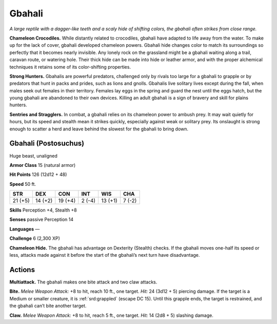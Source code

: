 
.. _tob:gbahali:

Gbahali
-------

*A large reptile with a dagger-like teeth and a scaly hide of shifting
colors, the gbahali often strikes from close range.*

**Chameleon Crocodiles.** While distantly related to
crocodiles, gbahali have adapted to life away from the water.
To make up for the lack of cover, gbahali developed chameleon
powers. Gbahali hide changes color to match its surroundings
so perfectly that it becomes nearly invisible. Any lonely rock on
the grassland might be a gbahali waiting along a trail, caravan
route, or watering hole. Their thick hide can be made into hide
or leather armor, and with the proper alchemical techniques it
retains some of its color-shifting properties.

**Strong Hunters.** Gbahalis are powerful predators,
challenged only by rivals too large for a gbahali to grapple or by
predators that hunt in packs and prides, such as lions and gnolls.
Gbahalis live solitary lives except during the fall, when males
seek out females in their territory. Females lay eggs in the spring
and guard the nest until the eggs hatch, but the young gbahali are
abandoned to their own devices. Killing an adult gbahali is a sign
of bravery and skill for plains hunters.

**Sentries and Stragglers.** In combat, a gbahali relies on
its chameleon power to ambush prey. It may wait quietly for
hours, but its speed and stealth mean it strikes quickly, especially
against weak or solitary prey. Its onslaught is strong enough
to scatter a herd and leave behind the slowest for the gbahali to
bring down.

Gbahali (Postosuchus)
~~~~~~~~~~~~~~~~~~~~~

Huge beast, unaligned

**Armor Class** 15 (natural armor)

**Hit Points** 126 (12d12 + 48)

**Speed** 50 ft.

+-----------+-----------+-----------+-----------+-----------+-----------+
| STR       | DEX       | CON       | INT       | WIS       | CHA       |
+===========+===========+===========+===========+===========+===========+
| 21 (+5)   | 14 (+2)   | 19 (+4)   | 2 (-4)    | 13 (+1)   | 7 (-2)    |
+-----------+-----------+-----------+-----------+-----------+-----------+

**Skills** Perception +4, Stealth +8

**Senses** passive Perception 14

**Languages** —

**Challenge** 6 (2,300 XP)

**Chameleon Hide.** The gbahali has advantage on Dexterity
(Stealth) checks. If the gbahali moves one-half its speed or less,
attacks made against it before the start of the gbahali’s next
turn have disadvantage.

Actions
~~~~~~~

**Multiattack.** The gbahali makes one bite attack and two claw
attacks.

**Bite.** *Melee Weapon Attack:* +8 to hit, reach 10 ft., one target.
*Hit:* 24 (3d12 + 5) piercing damage. If the target is a Medium
or smaller creature, it is :ref:`srd:grappled` (escape DC 15). Until this
grapple ends, the target is restrained, and the gbahali can’t
bite another target.

**Claw.** *Melee Weapon Attack:* +8 to hit, reach 5 ft., one target.
*Hit:* 14 (2d8 + 5) slashing damage.
